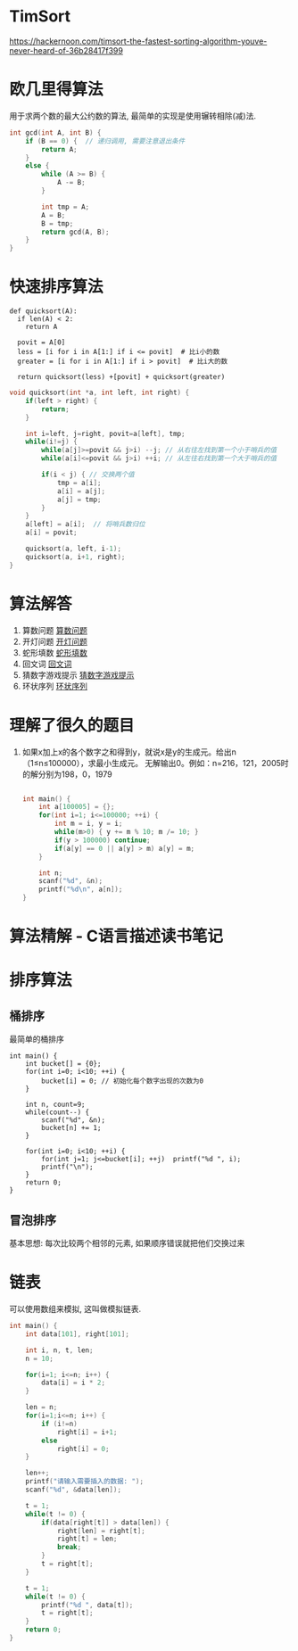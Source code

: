 * TimSort
https://hackernoon.com/timsort-the-fastest-sorting-algorithm-youve-never-heard-of-36b28417f399

* 欧几里得算法
用于求两个数的最大公约数的算法, 最简单的实现是使用辗转相除(减)法.
#+BEGIN_SRC c
int gcd(int A, int B) {
    if (B == 0) {  // 递归调用, 需要注意退出条件
        return A;
    }
    else {
        while (A >= B) {
            A -= B;
        }

        int tmp = A;
        A = B;
        B = tmp;
        return gcd(A, B);
    }
}
#+END_SRC

* 快速排序算法
#+BEGIN_SRC python  排序思路
def quicksort(A):
  if len(A) < 2:
    return A

  povit = A[0]
  less = [i for i in A[1:] if i <= povit]  # 比i小的数
  greater = [i for i in A[1:] if i > povit]  # 比i大的数

  return quicksort(less) +[povit] + quicksort(greater)
#+END_SRC

#+BEGIN_SRC c
void quicksort(int *a, int left, int right) {
    if(left > right) {
        return;
    }

    int i=left, j=right, povit=a[left], tmp;
    while(i!=j) {
        while(a[j]>=povit && j>i) --j; // 从右往左找到第一个小于哨兵的值
        while(a[i]<=povit && j>i) ++i; // 从左往右找到第一个大于哨兵的值

        if(i < j) { // 交换两个值
            tmp = a[i];
            a[i] = a[j];
            a[j] = tmp;
        }
    }
    a[left] = a[i];  // 将哨兵数归位
    a[i] = povit;

    quicksort(a, left, i-1);
    quicksort(a, i+1, right);
}
#+END_SRC
* 算法解答
1. 算数问题
   [[file:algorithmCode/my01.org][算数问题]]
2. 开灯问题
   [[file:algorithmCode/my02.org][开灯问题]]
3. 蛇形填数
   [[file:algorithmCode/my03.org][蛇形填数]]
4. 回文词
   [[file:algorithmCode/my04.org][回文词]]
5. 猜数字游戏提示
   [[file:algorithmCode/my05.org][猜数字游戏提示]]
6. 环状序列
   [[file:algorithmCode/my06.org][环状序列]]

* 理解了很久的题目
1. 如果x加上x的各个数字之和得到y，就说x是y的生成元。给出n（1≤n≤100000），求最小生成元。
   无解输出0。例如：n=216，121，2005时的解分别为198，0，1979
   #+BEGIN_SRC c

int main() {
    int a[100005] = {};
    for(int i=1; i<=100000; ++i) {
        int m = i, y = i;
        while(m>0) { y += m % 10; m /= 10; }
        if(y > 100000) continue;
        if(a[y] == 0 || a[y] > m) a[y] = m;
    }

    int n;
    scanf("%d", &n);
    printf("%d\n", a[n]);
}
   #+END_SRC
* 算法精解 - C语言描述读书笔记
* 排序算法
** 桶排序
最简单的桶排序
#+BEGIN_SRC c  排序0~10之间输入的数
int main() {
    int bucket[] = {0};
    for(int i=0; i<10; ++i) {
        bucket[i] = 0; // 初始化每个数字出现的次数为0
    }

    int n, count=9;
    while(count--) {
        scanf("%d", &n);
        bucket[n] += 1;
    }

    for(int i=0; i<10; ++i) {
        for(int j=1; j<=bucket[i]; ++j)  printf("%d ", i);
        printf("\n");
    }
    return 0;
}
#+END_SRC

** 冒泡排序
基本思想: 每次比较两个相邻的元素, 如果顺序错误就把他们交换过来

* 链表
可以使用数组来模拟, 这叫做模拟链表.
#+BEGIN_SRC c
int main() {
    int data[101], right[101];

    int i, n, t, len;
    n = 10;

    for(i=1; i<=n; i++) {
        data[i] = i * 2;
    }

    len = n;
    for(i=1;i<=n; i++) {
        if (i!=n)
            right[i] = i+1;
        else
            right[i] = 0;
    }

    len++;
    printf("请输入需要插入的数据: ");
    scanf("%d", &data[len]);

    t = 1;
    while(t != 0) {
        if(data[right[t]] > data[len]) {
            right[len] = right[t];
            right[t] = len;
            break;
        }
        t = right[t];
    }

    t = 1;
    while(t != 0) {
        printf("%d ", data[t]);
        t = right[t];
    }
    return 0;
}
#+END_SRC

